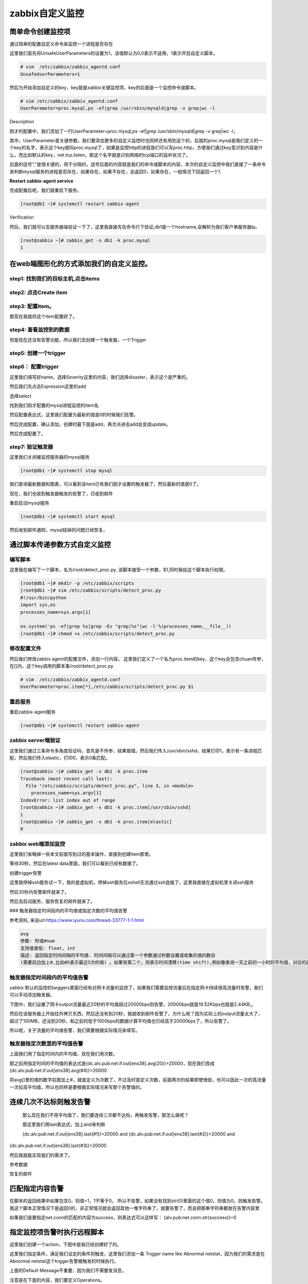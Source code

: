 zabbix自定义监控
##########################


简单命令创建监控项
=============================

通过简单的配置自定义命令来监控一个进程是否存在


这里我们首先将UnsafeUserParameters的设置为1，该值默认为0,0表示不适用，1表示开启自定义脚本。

.. code-block:: bash

    # vim  /etc/zabbix/zabbix_agentd.conf
    UnsafeUserParameters=1


然后为开始添加自定义的key，key就是zabbix关键监控项，key的后面是一个监控命令或脚本。

.. code-block:: bash

    # vim /etc/zabbix/zabbix_agentd.conf
    UserParameter=proc.mysql,ps -ef|grep /usr/sbin/mysqld|grep -v grep|wc -l


Description

刚才的配置中，我们添加了一行UserParameter=proc.mysql,ps -ef|grep /usr/sbin/mysqld|grep -v grep|wc -l，

其中，UserParameter是关键参数，我们要添加更多的自定义监控时也同样还有用到这个的，后就的proc.mysql是我们定义的一个key的名字，表示这个key就叫proc.mysql了，如果是监控http的进程我们可以写proc.http，方便我们通过key意识到内容是什么，而比如默认的key，net.tcp.listen，那这个名字就是识别网络的tcp端口的监听状况了。

后面的逗号“,”是很关键的，用于分隔的，逗号后面的内容就是我们的命令或脚本的内容，本次的自定义监控中我们直接了一条命令来判断mysql服务的进程是否存在，如果存在，如果不存在，会返回0，如果存在，一般情况下回返回一个1.

**Restart zabbix-agent service**

完成配置后呢，我们就重启下服务。

.. code-block:: bash

    [root@db1 ~]# systemctl restart zabbix-agent

Verification

然后，我们就可以去服务器端验证一下了，这里我直接先在命令行下验证,db1是一个hostname,会解析为我们客户单服务器ip。

.. code-block:: bash

    [root@zabbix ~]# zabbix_get -s db1 -k proc.mysql
    1


在web端图形化的方式添加我们的自定义监控。
==================================================

step1: 找到我们的目标主机,点击items
----------------------------------------

.. image:: ../../../images/zabbix/22.jpg

step2: 点击Create item
------------------------------------

.. image:: ../../../images/zabbix/23.jpg

step3: 配置item。
-----------------------------------

.. image:: ../../../images/zabbix/24.jpg

那现在我就将这个item配置好了。

.. image:: ../../../images/zabbix/25.jpg

step4: 查看监控到的数据
---------------------------------

.. image:: ../../../images/zabbix/26.jpg

但是现在还没有告警功能，所以我们去创建一个触发器，一个Trigger

step5: 创建一个trigger
-------------------------------------

.. image:: ../../../images/zabbix/27.jpg

step6： 配置trigger
----------------------------------

这里我们填写好name，选择Severity这里的内容，我们选择disaster，表示这个是严重的。

然后我们先点击Expression这里的add

.. image:: ../../../images/zabbix/28.jpg

选择select

.. image:: ../../../images/zabbix/29.jpg

找到我们刚才配置的mysql进程监控的item名

.. image:: ../../../images/zabbix/30.jpg

然后配置表达式，这里我们配置为最新的值是0的时候我们告警。

.. image:: ../../../images/zabbix/31.jpg

然后完成配置，确认添加，创建时最下面是add，再次点进去add会变成update。


.. image:: ../../../images/zabbix/32.jpg

然后完成配置了。

step7: 验证触发器
-----------------------

这里我们关闭被监控服务器的mysql服务

.. code-block:: bash

    [root@db1 ~]# systemctl stop mysql


我们查询最新数据和图表，可以看到该item已有我们刚才设置的触发器了，然后最新的值是0了。

.. image:: ../../../images/zabbix/33.jpg

现在，我们也收到触发器触发的告警了，已收到邮件

.. image:: ../../../images/zabbix/34.jpg

.. image:: ../../../images/zabbix/35.jpg

重启启动mysql服务

.. code-block:: bash

    [root@db1 ~]# systemctl start mysql


然后收到邮件通知，mysql挂掉的问题已经恢复。

.. image:: ../../../images/zabbix/36.jpg


通过脚本传递参数方式自定义监控
=================================

编写脚本
-------------

这里我在编写了一个脚本，名为/root/detect_proc.py, 该脚本接受一个参数，$1,同时我给这个脚本执行权限。

.. code-block:: bash

    [root@db1 ~]# mkdir -p /etc/zabbix/scripts
    [root@db1 ~]# vim /etc/zabbix/scripts/detect_proc.py
    #!/usr/bin/python
    import sys,os
    processes_name=sys.argv[1]

    os.system('ps -ef|grep %s|grep -Ev "grep|%s"|wc -l'%(processes_name,__file__))
    [root@db1 ~]# chmod +x /etc/zabbix/scripts/detect_proc.py


修改配置文件
-------------

然后我们修改zabbix agent的配置文件，添加一行内容。
这里我们定义了一个名为proc.item的key，这个key会包含chuan传参，在[]内，这个key调用的脚本事/root/detect_proc.py

.. code-block:: bash

    # vim  /etc/zabbix/zabbix_agentd.conf
    UserParameter=proc.item[*],/etc/zabbix/scripts/detect_proc.py $1

重启服务
----------

重启zabbix-agent服务

.. code-block:: bash

    [root@db1 ~]# systemctl restart zabbix-agent


zabbix server端验证
----------------------

这里我们通过三条命令多角度验证吗，首先是不传参，结果报错。然后我们传入/usr/sbin/sshd，结果打印1，表示有一条进程匹配，然后我们传入elastic，打印0，表示0条匹配。

.. code-block:: bash

    [root@zabbix ~]# zabbix_get -s db1 -k proc.item
    Traceback (most recent call last):
      File "/etc/zabbix/scripts/detect_proc.py", line 3, in <module>
        processes_name=sys.argv[1]
    IndexError: list index out of range
    [root@zabbix ~]# zabbix_get -s db1 -k proc.item[/usr/sbin/sshd]
    1
    [root@zabbix ~]# zabbix_get -s db1 -k proc.item[elastic]
    0



zabbix web端添加监控
-------------------------------


这里我们省略掉一些本文前面写到过的基本操作，直接到创建item那里。

.. image:: ../../../images/zabbix/37.jpg

等待30秒，然后在latest data里面，我们可以看到已经有数据了。

.. image:: ../../../images/zabbix/38.jpg


创建trigger告警

.. image:: ../../../images/zabbix/39.jpg

这里我停掉ssh服务试一下，我的是虚拟机，停掉ssh服务后xshell无法通过ssh连接了，这里我直接在虚拟机里关闭ssh服务

.. image:: ../../../images/zabbix/40.jpg

然后30秒内告警邮件就来了。

.. image:: ../../../images/zabbix/41.jpg

然后去启动服务，服务恢复的邮件就来了。

.. image:: ../../../images/zabbix/42.jpg

### 触发器指定时间段内的平均值或指定次数的平均值告警


参考资料, 来自url:https://www.iyunv.com/thread-33777-1-1.html

.. code-block:: bash

    avg
    参数: 秒或#num
    支持值类型: float, int
    描述: 返回指定时间间隔的平均值. 时间间隔可以通过第一个参数通过秒数设置或收集的值的数目
    (需要前边加上#,比如#5表示最近5次的值) 。如果有第二个，则表示时间漂移(time shift),例如像查询一天之前的一小时的平均值，对应的函数是 avg(3600,86400), 时间漂移是Zabbix 1.8.2加入进来的


触发器指定时间段内的平均值告警
--------------------------------------

zabbix 默认的监控的targgers里面已经有对网卡流量的监控了，如果我们需要监控流量后在指定网卡持续很高流量时告警，我们可以手动添加触发器。

下图中，我们设置了网卡output流量最近20秒的平均值超过20000bps则告警，20000bps就是19.52Kbps也就是2.44KB,。

.. image:: ../../../images/zabbix/43.jpg

然后在该服务器上开始往外拷贝东西，然后还没有到20秒，我就收到邮件告警了，为什么呢？因为实际上的output流量太大了，超过了100MB，还没到20秒，和之前的低于1000bps的数据计算平均值也已经高于20000bps了，所以告警了。

所以呢，关于流量的平均值告警，我们需要根据实际情况来填写。

触发器指定次数里的平均值告警
---------------------------------------

上面我们用了指定时间内的平均值，现在我们用次数，

那之前用指定时间的平均值的表达式是{dc.alv.pub:net.if.out[ens38].avg(20)}>20000，现在我们改成{dc.alv.pub:net.if.out[ens38].avg(#4)}>20000

将avg()里的值的数字前面加上#，就是定义为次数了，不过及时是定义次数，前面两次的结果即使很低，也可以因此一次的高流量一次拉高平均值，所以也同样是要根据实际情况来写那个告警值的。

连续几次不达标则触发告警
===================================

 那么现在我们不用平均值了，我们要连续三次都不达标，再触发告警，那怎么做呢？

 那这里我们用last表达式，加上and来判断

 {dc.alv.pub:net.if.out[ens38].last(#1)}>20000 and  {dc.alv.pub:net.if.out[ens38].last(#2)}>20000 and
{dc.alv.pub:net.if.out[ens38].last(#3)}>20000

.. image:: ../../../images/zabbix/44.jpg

然后我就能实现我们的需求了。

参考数据

.. image:: ../../../images/zabbix/45.jpg

恢复的邮件

.. image:: ../../../images/zabbix/46.jpg


匹配指定内容告警
===========================

在脚本的返回结果中如果包含0，则值=1，1不等于0，
所以不告警，如果没有找到str(0)里面的这个值0，则值为0，则触发告警。我这个脚本正常情况下是返回0的，非正常情况就会返回其他一堆字符串了，就要告警了，而且把那串字符串都放在告警内容里


.. image:: ../../../images/zabbix/61.jpg


如果我们是要指定net.conn的匹配的内容为success，则表达式可以这样写：
{alv.pub:net.conn.str(success)}=0


指定监控项告警时执行远程脚本
============================================

这里我们创建一个action，下图中是我已经创建好了的。

.. image:: ../../../images/zabbix/62.jpg

这里我们指定条件，满足我们设定的条件则触发，这里我们添加一条 Trigger name like Abnormal netstat，因为我们的需求是在Abnormal netstat这个trigger告警被触发的时候执行。



.. image:: ../../../images/zabbix/63.jpg

上面的Default Message不重要，因为我们不需要发消息。

注意是在下面的内容，我们要定义Operations。

这里我们定义Operation type为Remote command，而不是Send message

定义Target list为Current host，也就是当前主机，目标主机。

定义Type 为Custom script,因为这我们要使用自己写在下面的脚本内容。

然后就在commands 里面填写我们需要在目标服务器上执行的内容就好了， 命令的执行是用zabbix用户执行的，如果需要root权限，可以给zabbix用户添加sudo权限，然后使用sudo命令来获取root权限。

.. image:: ../../../images/zabbix/64.jpg


然后我们在zabbix web端的配置就配好了，但目标服务器上要能运行这种命令，需要目标服务器上在zabbix配置里面开启这项功能，默认是关闭的。

.. code-block:: bash
`
    # vim /etc/zabbix/zabbix_agentd.conf
    EnableRemoteCommands=1
    # systemctl restart zabbix-agent


然后就可以正常使用了。